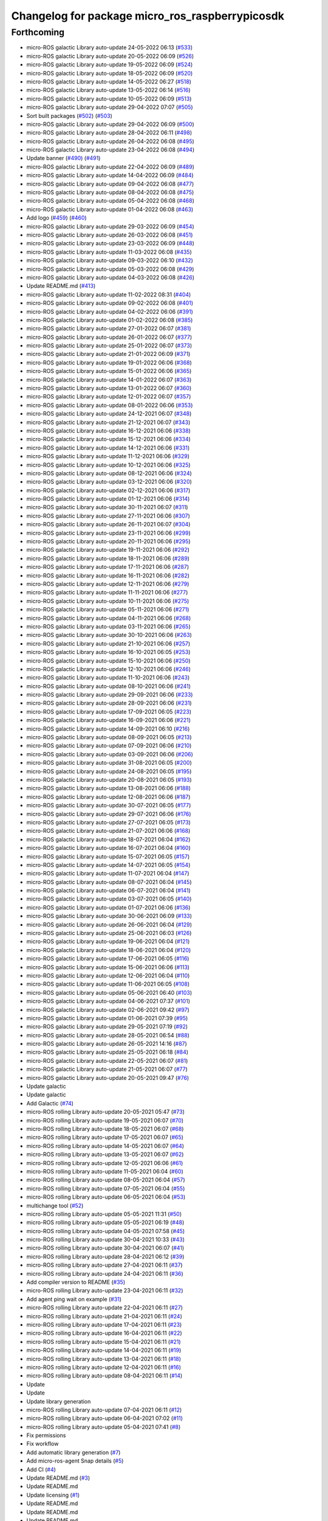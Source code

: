 ^^^^^^^^^^^^^^^^^^^^^^^^^^^^^^^^^^^^^^^^^^^^^^^^
Changelog for package micro_ros_raspberrypicosdk
^^^^^^^^^^^^^^^^^^^^^^^^^^^^^^^^^^^^^^^^^^^^^^^^

Forthcoming
-----------
* micro-ROS galactic Library auto-update 24-05-2022 06:13 (`#533 <https://github.com/micro-ROS/micro_ros_raspberrypi_pico_sdk/issues/533>`_)
* micro-ROS galactic Library auto-update 20-05-2022 06:09 (`#526 <https://github.com/micro-ROS/micro_ros_raspberrypi_pico_sdk/issues/526>`_)
* micro-ROS galactic Library auto-update 19-05-2022 06:09 (`#524 <https://github.com/micro-ROS/micro_ros_raspberrypi_pico_sdk/issues/524>`_)
* micro-ROS galactic Library auto-update 18-05-2022 06:09 (`#520 <https://github.com/micro-ROS/micro_ros_raspberrypi_pico_sdk/issues/520>`_)
* micro-ROS galactic Library auto-update 14-05-2022 06:27 (`#518 <https://github.com/micro-ROS/micro_ros_raspberrypi_pico_sdk/issues/518>`_)
* micro-ROS galactic Library auto-update 13-05-2022 06:14 (`#516 <https://github.com/micro-ROS/micro_ros_raspberrypi_pico_sdk/issues/516>`_)
* micro-ROS galactic Library auto-update 10-05-2022 06:09 (`#513 <https://github.com/micro-ROS/micro_ros_raspberrypi_pico_sdk/issues/513>`_)
* micro-ROS galactic Library auto-update 29-04-2022 07:07 (`#505 <https://github.com/micro-ROS/micro_ros_raspberrypi_pico_sdk/issues/505>`_)
* Sort built packages (`#502 <https://github.com/micro-ROS/micro_ros_raspberrypi_pico_sdk/issues/502>`_) (`#503 <https://github.com/micro-ROS/micro_ros_raspberrypi_pico_sdk/issues/503>`_)
* micro-ROS galactic Library auto-update 29-04-2022 06:09 (`#500 <https://github.com/micro-ROS/micro_ros_raspberrypi_pico_sdk/issues/500>`_)
* micro-ROS galactic Library auto-update 28-04-2022 06:11 (`#498 <https://github.com/micro-ROS/micro_ros_raspberrypi_pico_sdk/issues/498>`_)
* micro-ROS galactic Library auto-update 26-04-2022 06:08 (`#495 <https://github.com/micro-ROS/micro_ros_raspberrypi_pico_sdk/issues/495>`_)
* micro-ROS galactic Library auto-update 23-04-2022 06:08 (`#494 <https://github.com/micro-ROS/micro_ros_raspberrypi_pico_sdk/issues/494>`_)
* Update banner (`#490 <https://github.com/micro-ROS/micro_ros_raspberrypi_pico_sdk/issues/490>`_) (`#491 <https://github.com/micro-ROS/micro_ros_raspberrypi_pico_sdk/issues/491>`_)
* micro-ROS galactic Library auto-update 22-04-2022 06:09 (`#489 <https://github.com/micro-ROS/micro_ros_raspberrypi_pico_sdk/issues/489>`_)
* micro-ROS galactic Library auto-update 14-04-2022 06:09 (`#484 <https://github.com/micro-ROS/micro_ros_raspberrypi_pico_sdk/issues/484>`_)
* micro-ROS galactic Library auto-update 09-04-2022 06:08 (`#477 <https://github.com/micro-ROS/micro_ros_raspberrypi_pico_sdk/issues/477>`_)
* micro-ROS galactic Library auto-update 08-04-2022 06:08 (`#475 <https://github.com/micro-ROS/micro_ros_raspberrypi_pico_sdk/issues/475>`_)
* micro-ROS galactic Library auto-update 05-04-2022 06:08 (`#468 <https://github.com/micro-ROS/micro_ros_raspberrypi_pico_sdk/issues/468>`_)
* micro-ROS galactic Library auto-update 01-04-2022 06:08 (`#463 <https://github.com/micro-ROS/micro_ros_raspberrypi_pico_sdk/issues/463>`_)
* Add logo (`#459 <https://github.com/micro-ROS/micro_ros_raspberrypi_pico_sdk/issues/459>`_) (`#460 <https://github.com/micro-ROS/micro_ros_raspberrypi_pico_sdk/issues/460>`_)
* micro-ROS galactic Library auto-update 29-03-2022 06:09 (`#454 <https://github.com/micro-ROS/micro_ros_raspberrypi_pico_sdk/issues/454>`_)
* micro-ROS galactic Library auto-update 26-03-2022 06:08 (`#451 <https://github.com/micro-ROS/micro_ros_raspberrypi_pico_sdk/issues/451>`_)
* micro-ROS galactic Library auto-update 23-03-2022 06:09 (`#448 <https://github.com/micro-ROS/micro_ros_raspberrypi_pico_sdk/issues/448>`_)
* micro-ROS galactic Library auto-update 11-03-2022 06:08 (`#435 <https://github.com/micro-ROS/micro_ros_raspberrypi_pico_sdk/issues/435>`_)
* micro-ROS galactic Library auto-update 09-03-2022 06:10 (`#432 <https://github.com/micro-ROS/micro_ros_raspberrypi_pico_sdk/issues/432>`_)
* micro-ROS galactic Library auto-update 05-03-2022 06:08 (`#429 <https://github.com/micro-ROS/micro_ros_raspberrypi_pico_sdk/issues/429>`_)
* micro-ROS galactic Library auto-update 04-03-2022 06:08 (`#426 <https://github.com/micro-ROS/micro_ros_raspberrypi_pico_sdk/issues/426>`_)
* Update README.md (`#413 <https://github.com/micro-ROS/micro_ros_raspberrypi_pico_sdk/issues/413>`_)
* micro-ROS galactic Library auto-update 11-02-2022 08:31 (`#404 <https://github.com/micro-ROS/micro_ros_raspberrypi_pico_sdk/issues/404>`_)
* micro-ROS galactic Library auto-update 09-02-2022 06:08 (`#401 <https://github.com/micro-ROS/micro_ros_raspberrypi_pico_sdk/issues/401>`_)
* micro-ROS galactic Library auto-update 04-02-2022 06:06 (`#391 <https://github.com/micro-ROS/micro_ros_raspberrypi_pico_sdk/issues/391>`_)
* micro-ROS galactic Library auto-update 01-02-2022 06:08 (`#385 <https://github.com/micro-ROS/micro_ros_raspberrypi_pico_sdk/issues/385>`_)
* micro-ROS galactic Library auto-update 27-01-2022 06:07 (`#381 <https://github.com/micro-ROS/micro_ros_raspberrypi_pico_sdk/issues/381>`_)
* micro-ROS galactic Library auto-update 26-01-2022 06:07 (`#377 <https://github.com/micro-ROS/micro_ros_raspberrypi_pico_sdk/issues/377>`_)
* micro-ROS galactic Library auto-update 25-01-2022 06:07 (`#373 <https://github.com/micro-ROS/micro_ros_raspberrypi_pico_sdk/issues/373>`_)
* micro-ROS galactic Library auto-update 21-01-2022 06:09 (`#371 <https://github.com/micro-ROS/micro_ros_raspberrypi_pico_sdk/issues/371>`_)
* micro-ROS galactic Library auto-update 19-01-2022 06:06 (`#368 <https://github.com/micro-ROS/micro_ros_raspberrypi_pico_sdk/issues/368>`_)
* micro-ROS galactic Library auto-update 15-01-2022 06:06 (`#365 <https://github.com/micro-ROS/micro_ros_raspberrypi_pico_sdk/issues/365>`_)
* micro-ROS galactic Library auto-update 14-01-2022 06:07 (`#363 <https://github.com/micro-ROS/micro_ros_raspberrypi_pico_sdk/issues/363>`_)
* micro-ROS galactic Library auto-update 13-01-2022 06:07 (`#360 <https://github.com/micro-ROS/micro_ros_raspberrypi_pico_sdk/issues/360>`_)
* micro-ROS galactic Library auto-update 12-01-2022 06:07 (`#357 <https://github.com/micro-ROS/micro_ros_raspberrypi_pico_sdk/issues/357>`_)
* micro-ROS galactic Library auto-update 08-01-2022 06:06 (`#353 <https://github.com/micro-ROS/micro_ros_raspberrypi_pico_sdk/issues/353>`_)
* micro-ROS galactic Library auto-update 24-12-2021 06:07 (`#348 <https://github.com/micro-ROS/micro_ros_raspberrypi_pico_sdk/issues/348>`_)
* micro-ROS galactic Library auto-update 21-12-2021 06:07 (`#343 <https://github.com/micro-ROS/micro_ros_raspberrypi_pico_sdk/issues/343>`_)
* micro-ROS galactic Library auto-update 16-12-2021 06:06 (`#338 <https://github.com/micro-ROS/micro_ros_raspberrypi_pico_sdk/issues/338>`_)
* micro-ROS galactic Library auto-update 15-12-2021 06:06 (`#334 <https://github.com/micro-ROS/micro_ros_raspberrypi_pico_sdk/issues/334>`_)
* micro-ROS galactic Library auto-update 14-12-2021 06:06 (`#331 <https://github.com/micro-ROS/micro_ros_raspberrypi_pico_sdk/issues/331>`_)
* micro-ROS galactic Library auto-update 11-12-2021 06:06 (`#329 <https://github.com/micro-ROS/micro_ros_raspberrypi_pico_sdk/issues/329>`_)
* micro-ROS galactic Library auto-update 10-12-2021 06:06 (`#325 <https://github.com/micro-ROS/micro_ros_raspberrypi_pico_sdk/issues/325>`_)
* micro-ROS galactic Library auto-update 08-12-2021 06:06 (`#324 <https://github.com/micro-ROS/micro_ros_raspberrypi_pico_sdk/issues/324>`_)
* micro-ROS galactic Library auto-update 03-12-2021 06:06 (`#320 <https://github.com/micro-ROS/micro_ros_raspberrypi_pico_sdk/issues/320>`_)
* micro-ROS galactic Library auto-update 02-12-2021 06:06 (`#317 <https://github.com/micro-ROS/micro_ros_raspberrypi_pico_sdk/issues/317>`_)
* micro-ROS galactic Library auto-update 01-12-2021 06:06 (`#314 <https://github.com/micro-ROS/micro_ros_raspberrypi_pico_sdk/issues/314>`_)
* micro-ROS galactic Library auto-update 30-11-2021 06:07 (`#311 <https://github.com/micro-ROS/micro_ros_raspberrypi_pico_sdk/issues/311>`_)
* micro-ROS galactic Library auto-update 27-11-2021 06:06 (`#307 <https://github.com/micro-ROS/micro_ros_raspberrypi_pico_sdk/issues/307>`_)
* micro-ROS galactic Library auto-update 26-11-2021 06:07 (`#304 <https://github.com/micro-ROS/micro_ros_raspberrypi_pico_sdk/issues/304>`_)
* micro-ROS galactic Library auto-update 23-11-2021 06:06 (`#299 <https://github.com/micro-ROS/micro_ros_raspberrypi_pico_sdk/issues/299>`_)
* micro-ROS galactic Library auto-update 20-11-2021 06:06 (`#295 <https://github.com/micro-ROS/micro_ros_raspberrypi_pico_sdk/issues/295>`_)
* micro-ROS galactic Library auto-update 19-11-2021 06:06 (`#292 <https://github.com/micro-ROS/micro_ros_raspberrypi_pico_sdk/issues/292>`_)
* micro-ROS galactic Library auto-update 18-11-2021 06:06 (`#289 <https://github.com/micro-ROS/micro_ros_raspberrypi_pico_sdk/issues/289>`_)
* micro-ROS galactic Library auto-update 17-11-2021 06:06 (`#287 <https://github.com/micro-ROS/micro_ros_raspberrypi_pico_sdk/issues/287>`_)
* micro-ROS galactic Library auto-update 16-11-2021 06:06 (`#282 <https://github.com/micro-ROS/micro_ros_raspberrypi_pico_sdk/issues/282>`_)
* micro-ROS galactic Library auto-update 12-11-2021 06:06 (`#279 <https://github.com/micro-ROS/micro_ros_raspberrypi_pico_sdk/issues/279>`_)
* micro-ROS galactic Library auto-update 11-11-2021 06:06 (`#277 <https://github.com/micro-ROS/micro_ros_raspberrypi_pico_sdk/issues/277>`_)
* micro-ROS galactic Library auto-update 10-11-2021 06:06 (`#275 <https://github.com/micro-ROS/micro_ros_raspberrypi_pico_sdk/issues/275>`_)
* micro-ROS galactic Library auto-update 05-11-2021 06:06 (`#271 <https://github.com/micro-ROS/micro_ros_raspberrypi_pico_sdk/issues/271>`_)
* micro-ROS galactic Library auto-update 04-11-2021 06:06 (`#268 <https://github.com/micro-ROS/micro_ros_raspberrypi_pico_sdk/issues/268>`_)
* micro-ROS galactic Library auto-update 03-11-2021 06:06 (`#265 <https://github.com/micro-ROS/micro_ros_raspberrypi_pico_sdk/issues/265>`_)
* micro-ROS galactic Library auto-update 30-10-2021 06:06 (`#263 <https://github.com/micro-ROS/micro_ros_raspberrypi_pico_sdk/issues/263>`_)
* micro-ROS galactic Library auto-update 21-10-2021 06:06 (`#257 <https://github.com/micro-ROS/micro_ros_raspberrypi_pico_sdk/issues/257>`_)
* micro-ROS galactic Library auto-update 16-10-2021 06:05 (`#253 <https://github.com/micro-ROS/micro_ros_raspberrypi_pico_sdk/issues/253>`_)
* micro-ROS galactic Library auto-update 15-10-2021 06:06 (`#250 <https://github.com/micro-ROS/micro_ros_raspberrypi_pico_sdk/issues/250>`_)
* micro-ROS galactic Library auto-update 12-10-2021 06:06 (`#246 <https://github.com/micro-ROS/micro_ros_raspberrypi_pico_sdk/issues/246>`_)
* micro-ROS galactic Library auto-update 11-10-2021 06:06 (`#243 <https://github.com/micro-ROS/micro_ros_raspberrypi_pico_sdk/issues/243>`_)
* micro-ROS galactic Library auto-update 08-10-2021 06:06 (`#241 <https://github.com/micro-ROS/micro_ros_raspberrypi_pico_sdk/issues/241>`_)
* micro-ROS galactic Library auto-update 29-09-2021 06:06 (`#233 <https://github.com/micro-ROS/micro_ros_raspberrypi_pico_sdk/issues/233>`_)
* micro-ROS galactic Library auto-update 28-09-2021 06:06 (`#231 <https://github.com/micro-ROS/micro_ros_raspberrypi_pico_sdk/issues/231>`_)
* micro-ROS galactic Library auto-update 17-09-2021 06:05 (`#223 <https://github.com/micro-ROS/micro_ros_raspberrypi_pico_sdk/issues/223>`_)
* micro-ROS galactic Library auto-update 16-09-2021 06:06 (`#221 <https://github.com/micro-ROS/micro_ros_raspberrypi_pico_sdk/issues/221>`_)
* micro-ROS galactic Library auto-update 14-09-2021 06:10 (`#216 <https://github.com/micro-ROS/micro_ros_raspberrypi_pico_sdk/issues/216>`_)
* micro-ROS galactic Library auto-update 08-09-2021 06:05 (`#213 <https://github.com/micro-ROS/micro_ros_raspberrypi_pico_sdk/issues/213>`_)
* micro-ROS galactic Library auto-update 07-09-2021 06:06 (`#210 <https://github.com/micro-ROS/micro_ros_raspberrypi_pico_sdk/issues/210>`_)
* micro-ROS galactic Library auto-update 03-09-2021 06:06 (`#206 <https://github.com/micro-ROS/micro_ros_raspberrypi_pico_sdk/issues/206>`_)
* micro-ROS galactic Library auto-update 31-08-2021 06:05 (`#200 <https://github.com/micro-ROS/micro_ros_raspberrypi_pico_sdk/issues/200>`_)
* micro-ROS galactic Library auto-update 24-08-2021 06:05 (`#195 <https://github.com/micro-ROS/micro_ros_raspberrypi_pico_sdk/issues/195>`_)
* micro-ROS galactic Library auto-update 20-08-2021 06:05 (`#193 <https://github.com/micro-ROS/micro_ros_raspberrypi_pico_sdk/issues/193>`_)
* micro-ROS galactic Library auto-update 13-08-2021 06:06 (`#188 <https://github.com/micro-ROS/micro_ros_raspberrypi_pico_sdk/issues/188>`_)
* micro-ROS galactic Library auto-update 12-08-2021 06:06 (`#187 <https://github.com/micro-ROS/micro_ros_raspberrypi_pico_sdk/issues/187>`_)
* micro-ROS galactic Library auto-update 30-07-2021 06:05 (`#177 <https://github.com/micro-ROS/micro_ros_raspberrypi_pico_sdk/issues/177>`_)
* micro-ROS galactic Library auto-update 29-07-2021 06:06 (`#176 <https://github.com/micro-ROS/micro_ros_raspberrypi_pico_sdk/issues/176>`_)
* micro-ROS galactic Library auto-update 27-07-2021 06:05 (`#173 <https://github.com/micro-ROS/micro_ros_raspberrypi_pico_sdk/issues/173>`_)
* micro-ROS galactic Library auto-update 21-07-2021 06:06 (`#168 <https://github.com/micro-ROS/micro_ros_raspberrypi_pico_sdk/issues/168>`_)
* micro-ROS galactic Library auto-update 18-07-2021 06:04 (`#162 <https://github.com/micro-ROS/micro_ros_raspberrypi_pico_sdk/issues/162>`_)
* micro-ROS galactic Library auto-update 16-07-2021 06:04 (`#160 <https://github.com/micro-ROS/micro_ros_raspberrypi_pico_sdk/issues/160>`_)
* micro-ROS galactic Library auto-update 15-07-2021 06:05 (`#157 <https://github.com/micro-ROS/micro_ros_raspberrypi_pico_sdk/issues/157>`_)
* micro-ROS galactic Library auto-update 14-07-2021 06:05 (`#154 <https://github.com/micro-ROS/micro_ros_raspberrypi_pico_sdk/issues/154>`_)
* micro-ROS galactic Library auto-update 11-07-2021 06:04 (`#147 <https://github.com/micro-ROS/micro_ros_raspberrypi_pico_sdk/issues/147>`_)
* micro-ROS galactic Library auto-update 08-07-2021 06:04 (`#145 <https://github.com/micro-ROS/micro_ros_raspberrypi_pico_sdk/issues/145>`_)
* micro-ROS galactic Library auto-update 06-07-2021 06:04 (`#141 <https://github.com/micro-ROS/micro_ros_raspberrypi_pico_sdk/issues/141>`_)
* micro-ROS galactic Library auto-update 03-07-2021 06:05 (`#140 <https://github.com/micro-ROS/micro_ros_raspberrypi_pico_sdk/issues/140>`_)
* micro-ROS galactic Library auto-update 01-07-2021 06:06 (`#136 <https://github.com/micro-ROS/micro_ros_raspberrypi_pico_sdk/issues/136>`_)
* micro-ROS galactic Library auto-update 30-06-2021 06:09 (`#133 <https://github.com/micro-ROS/micro_ros_raspberrypi_pico_sdk/issues/133>`_)
* micro-ROS galactic Library auto-update 26-06-2021 06:04 (`#129 <https://github.com/micro-ROS/micro_ros_raspberrypi_pico_sdk/issues/129>`_)
* micro-ROS galactic Library auto-update 25-06-2021 06:03 (`#126 <https://github.com/micro-ROS/micro_ros_raspberrypi_pico_sdk/issues/126>`_)
* micro-ROS galactic Library auto-update 19-06-2021 06:04 (`#121 <https://github.com/micro-ROS/micro_ros_raspberrypi_pico_sdk/issues/121>`_)
* micro-ROS galactic Library auto-update 18-06-2021 06:04 (`#120 <https://github.com/micro-ROS/micro_ros_raspberrypi_pico_sdk/issues/120>`_)
* micro-ROS galactic Library auto-update 17-06-2021 06:05 (`#116 <https://github.com/micro-ROS/micro_ros_raspberrypi_pico_sdk/issues/116>`_)
* micro-ROS galactic Library auto-update 15-06-2021 06:06 (`#113 <https://github.com/micro-ROS/micro_ros_raspberrypi_pico_sdk/issues/113>`_)
* micro-ROS galactic Library auto-update 12-06-2021 06:04 (`#110 <https://github.com/micro-ROS/micro_ros_raspberrypi_pico_sdk/issues/110>`_)
* micro-ROS galactic Library auto-update 11-06-2021 06:05 (`#108 <https://github.com/micro-ROS/micro_ros_raspberrypi_pico_sdk/issues/108>`_)
* micro-ROS galactic Library auto-update 05-06-2021 06:40 (`#103 <https://github.com/micro-ROS/micro_ros_raspberrypi_pico_sdk/issues/103>`_)
* micro-ROS galactic Library auto-update 04-06-2021 07:37 (`#101 <https://github.com/micro-ROS/micro_ros_raspberrypi_pico_sdk/issues/101>`_)
* micro-ROS galactic Library auto-update 02-06-2021 09:42 (`#97 <https://github.com/micro-ROS/micro_ros_raspberrypi_pico_sdk/issues/97>`_)
* micro-ROS galactic Library auto-update 01-06-2021 07:39 (`#95 <https://github.com/micro-ROS/micro_ros_raspberrypi_pico_sdk/issues/95>`_)
* micro-ROS galactic Library auto-update 29-05-2021 07:19 (`#92 <https://github.com/micro-ROS/micro_ros_raspberrypi_pico_sdk/issues/92>`_)
* micro-ROS galactic Library auto-update 28-05-2021 06:54 (`#88 <https://github.com/micro-ROS/micro_ros_raspberrypi_pico_sdk/issues/88>`_)
* micro-ROS galactic Library auto-update 26-05-2021 14:16 (`#87 <https://github.com/micro-ROS/micro_ros_raspberrypi_pico_sdk/issues/87>`_)
* micro-ROS galactic Library auto-update 25-05-2021 06:18 (`#84 <https://github.com/micro-ROS/micro_ros_raspberrypi_pico_sdk/issues/84>`_)
* micro-ROS galactic Library auto-update 22-05-2021 06:07 (`#81 <https://github.com/micro-ROS/micro_ros_raspberrypi_pico_sdk/issues/81>`_)
* micro-ROS galactic Library auto-update 21-05-2021 06:07 (`#77 <https://github.com/micro-ROS/micro_ros_raspberrypi_pico_sdk/issues/77>`_)
* micro-ROS galactic Library auto-update 20-05-2021 09:47 (`#76 <https://github.com/micro-ROS/micro_ros_raspberrypi_pico_sdk/issues/76>`_)
* Update galactic
* Update galactic
* Add Galactic (`#74 <https://github.com/micro-ROS/micro_ros_raspberrypi_pico_sdk/issues/74>`_)
* micro-ROS rolling Library auto-update 20-05-2021 05:47 (`#73 <https://github.com/micro-ROS/micro_ros_raspberrypi_pico_sdk/issues/73>`_)
* micro-ROS rolling Library auto-update 19-05-2021 06:07 (`#70 <https://github.com/micro-ROS/micro_ros_raspberrypi_pico_sdk/issues/70>`_)
* micro-ROS rolling Library auto-update 18-05-2021 06:07 (`#68 <https://github.com/micro-ROS/micro_ros_raspberrypi_pico_sdk/issues/68>`_)
* micro-ROS rolling Library auto-update 17-05-2021 06:07 (`#65 <https://github.com/micro-ROS/micro_ros_raspberrypi_pico_sdk/issues/65>`_)
* micro-ROS rolling Library auto-update 14-05-2021 06:07 (`#64 <https://github.com/micro-ROS/micro_ros_raspberrypi_pico_sdk/issues/64>`_)
* micro-ROS rolling Library auto-update 13-05-2021 06:07 (`#62 <https://github.com/micro-ROS/micro_ros_raspberrypi_pico_sdk/issues/62>`_)
* micro-ROS rolling Library auto-update 12-05-2021 06:06 (`#61 <https://github.com/micro-ROS/micro_ros_raspberrypi_pico_sdk/issues/61>`_)
* micro-ROS rolling Library auto-update 11-05-2021 06:04 (`#60 <https://github.com/micro-ROS/micro_ros_raspberrypi_pico_sdk/issues/60>`_)
* micro-ROS rolling Library auto-update 08-05-2021 06:04 (`#57 <https://github.com/micro-ROS/micro_ros_raspberrypi_pico_sdk/issues/57>`_)
* micro-ROS rolling Library auto-update 07-05-2021 06:04 (`#55 <https://github.com/micro-ROS/micro_ros_raspberrypi_pico_sdk/issues/55>`_)
* micro-ROS rolling Library auto-update 06-05-2021 06:04 (`#53 <https://github.com/micro-ROS/micro_ros_raspberrypi_pico_sdk/issues/53>`_)
* multichange tool (`#52 <https://github.com/micro-ROS/micro_ros_raspberrypi_pico_sdk/issues/52>`_)
* micro-ROS rolling Library auto-update 05-05-2021 11:31 (`#50 <https://github.com/micro-ROS/micro_ros_raspberrypi_pico_sdk/issues/50>`_)
* micro-ROS rolling Library auto-update 05-05-2021 06:19 (`#48 <https://github.com/micro-ROS/micro_ros_raspberrypi_pico_sdk/issues/48>`_)
* micro-ROS rolling Library auto-update 04-05-2021 07:58 (`#45 <https://github.com/micro-ROS/micro_ros_raspberrypi_pico_sdk/issues/45>`_)
* micro-ROS rolling Library auto-update 30-04-2021 10:33 (`#43 <https://github.com/micro-ROS/micro_ros_raspberrypi_pico_sdk/issues/43>`_)
* micro-ROS rolling Library auto-update 30-04-2021 06:07 (`#41 <https://github.com/micro-ROS/micro_ros_raspberrypi_pico_sdk/issues/41>`_)
* micro-ROS rolling Library auto-update 28-04-2021 06:12 (`#39 <https://github.com/micro-ROS/micro_ros_raspberrypi_pico_sdk/issues/39>`_)
* micro-ROS rolling Library auto-update 27-04-2021 06:11 (`#37 <https://github.com/micro-ROS/micro_ros_raspberrypi_pico_sdk/issues/37>`_)
* micro-ROS rolling Library auto-update 24-04-2021 06:11 (`#36 <https://github.com/micro-ROS/micro_ros_raspberrypi_pico_sdk/issues/36>`_)
* Add compiler version to README (`#35 <https://github.com/micro-ROS/micro_ros_raspberrypi_pico_sdk/issues/35>`_)
* micro-ROS rolling Library auto-update 23-04-2021 06:11 (`#32 <https://github.com/micro-ROS/micro_ros_raspberrypi_pico_sdk/issues/32>`_)
* Add agent ping wait on example (`#31 <https://github.com/micro-ROS/micro_ros_raspberrypi_pico_sdk/issues/31>`_)
* micro-ROS rolling Library auto-update 22-04-2021 06:11 (`#27 <https://github.com/micro-ROS/micro_ros_raspberrypi_pico_sdk/issues/27>`_)
* micro-ROS rolling Library auto-update 21-04-2021 06:11 (`#24 <https://github.com/micro-ROS/micro_ros_raspberrypi_pico_sdk/issues/24>`_)
* micro-ROS rolling Library auto-update 17-04-2021 06:11 (`#23 <https://github.com/micro-ROS/micro_ros_raspberrypi_pico_sdk/issues/23>`_)
* micro-ROS rolling Library auto-update 16-04-2021 06:11 (`#22 <https://github.com/micro-ROS/micro_ros_raspberrypi_pico_sdk/issues/22>`_)
* micro-ROS rolling Library auto-update 15-04-2021 06:11 (`#21 <https://github.com/micro-ROS/micro_ros_raspberrypi_pico_sdk/issues/21>`_)
* micro-ROS rolling Library auto-update 14-04-2021 06:11 (`#19 <https://github.com/micro-ROS/micro_ros_raspberrypi_pico_sdk/issues/19>`_)
* micro-ROS rolling Library auto-update 13-04-2021 06:11 (`#18 <https://github.com/micro-ROS/micro_ros_raspberrypi_pico_sdk/issues/18>`_)
* micro-ROS rolling Library auto-update 12-04-2021 06:11 (`#16 <https://github.com/micro-ROS/micro_ros_raspberrypi_pico_sdk/issues/16>`_)
* micro-ROS rolling Library auto-update 08-04-2021 06:11 (`#14 <https://github.com/micro-ROS/micro_ros_raspberrypi_pico_sdk/issues/14>`_)
* Update
* Update
* Update library generation
* micro-ROS rolling Library auto-update 07-04-2021 06:11 (`#12 <https://github.com/micro-ROS/micro_ros_raspberrypi_pico_sdk/issues/12>`_)
* micro-ROS rolling Library auto-update 06-04-2021 07:02 (`#11 <https://github.com/micro-ROS/micro_ros_raspberrypi_pico_sdk/issues/11>`_)
* micro-ROS rolling Library auto-update 05-04-2021 07:41 (`#8 <https://github.com/micro-ROS/micro_ros_raspberrypi_pico_sdk/issues/8>`_)
* Fix permissions
* Fix workflow
* Add automatic library generation (`#7 <https://github.com/micro-ROS/micro_ros_raspberrypi_pico_sdk/issues/7>`_)
* Add micro-ros-agent Snap details (`#5 <https://github.com/micro-ROS/micro_ros_raspberrypi_pico_sdk/issues/5>`_)
* Add CI (`#4 <https://github.com/micro-ROS/micro_ros_raspberrypi_pico_sdk/issues/4>`_)
* Update README.md (`#3 <https://github.com/micro-ROS/micro_ros_raspberrypi_pico_sdk/issues/3>`_)
* Update README.md
* Update licensing (`#1 <https://github.com/micro-ROS/micro_ros_raspberrypi_pico_sdk/issues/1>`_)
* Update README.md
* Update README.md
* Update README.md
* Update README.md
* Update README.md
* Update README.md
* Initial commit
